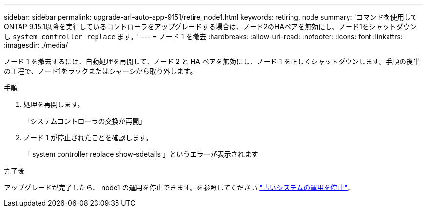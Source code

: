 ---
sidebar: sidebar 
permalink: upgrade-arl-auto-app-9151/retire_node1.html 
keywords: retiring, node 
summary: 'コマンドを使用してONTAP 9.15.1以降を実行しているコントローラをアップグレードする場合は、ノード2のHAペアを無効にし、ノード1をシャットダウンし `system controller replace` ます。' 
---
= ノード 1 を撤去
:hardbreaks:
:allow-uri-read: 
:nofooter: 
:icons: font
:linkattrs: 
:imagesdir: ./media/


[role="lead"]
ノード 1 を撤去するには、自動処理を再開して、ノード 2 と HA ペアを無効にし、ノード 1 を正しくシャットダウンします。手順の後半の工程で、ノード1をラックまたはシャーシから取り外します。

.手順
. 処理を再開します。
+
「システムコントローラの交換が再開」

. ノード 1 が停止されたことを確認します。
+
「 system controller replace show-sdetails 」というエラーが表示されます



.完了後
アップグレードが完了したら、 node1 の運用を停止できます。を参照してください link:decommission_old_system.html["古いシステムの運用を停止"]。
